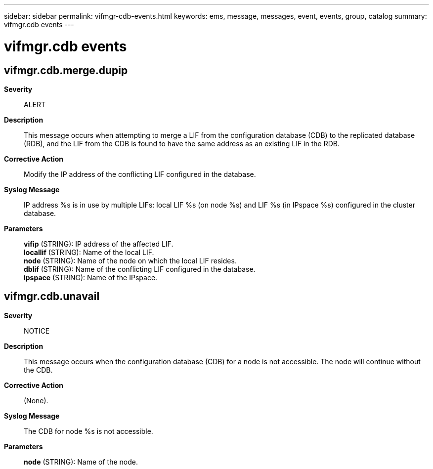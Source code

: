 ---
sidebar: sidebar
permalink: vifmgr-cdb-events.html
keywords: ems, message, messages, event, events, group, catalog
summary: vifmgr.cdb events
---

= vifmgr.cdb events
:toc: macro
:toclevels: 1
:hardbreaks:
:nofooter:
:icons: font
:linkattrs:
:imagesdir: ./media/

== vifmgr.cdb.merge.dupip
*Severity*::
ALERT
*Description*::
This message occurs when attempting to merge a LIF from the configuration database (CDB) to the replicated database (RDB), and the LIF from the CDB is found to have the same address as an existing LIF in the RDB.
*Corrective Action*::
Modify the IP address of the conflicting LIF configured in the database.
*Syslog Message*::
IP address %s is in use by multiple LIFs: local LIF %s (on node %s) and LIF %s (in IPspace %s) configured in the cluster database.
*Parameters*::
*vifip* (STRING): IP address of the affected LIF.
*locallif* (STRING): Name of the local LIF.
*node* (STRING): Name of the node on which the local LIF resides.
*dblif* (STRING): Name of the conflicting LIF configured in the database.
*ipspace* (STRING): Name of the IPspace.

== vifmgr.cdb.unavail
*Severity*::
NOTICE
*Description*::
This message occurs when the configuration database (CDB) for a node is not accessible. The node will continue without the CDB.
*Corrective Action*::
(None).
*Syslog Message*::
The CDB for node %s is not accessible.
*Parameters*::
*node* (STRING): Name of the node.

